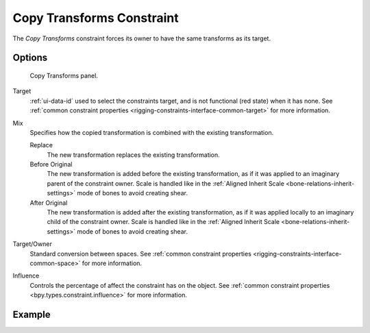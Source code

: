 .. index:: Object Constraints; Copy Transforms Constraint
.. _bpy.types.CopyTransformsConstraint:

**************************
Copy Transforms Constraint
**************************

The *Copy Transforms* constraint forces its owner to have the same transforms as its target.


Options
=======

.. figure:: /images/animation_constraints_transform_copy-transforms_panel.png

   Copy Transforms panel.

Target
   :ref:`ui-data-id` used to select the constraints target, and is not functional (red state) when it has none.
   See :ref:`common constraint properties <rigging-constraints-interface-common-target>` for more information.

Mix
   Specifies how the copied transformation is combined with the existing transformation.

   Replace
      The new transformation replaces the existing transformation.
   Before Original
      The new transformation is added before the existing transformation, as if it was
      applied to an imaginary parent of the constraint owner. Scale is handled like in
      the :ref:`Aligned Inherit Scale <bone-relations-inherit-settings>` mode of bones
      to avoid creating shear.
   After Original
      The new transformation is added after the existing transformation, as if it was
      applied locally to an imaginary child of the constraint owner. Scale is handled like
      in the :ref:`Aligned Inherit Scale <bone-relations-inherit-settings>` mode of bones
      to avoid creating shear.

Target/Owner
   Standard conversion between spaces.
   See :ref:`common constraint properties <rigging-constraints-interface-common-space>` for more information.

Influence
   Controls the percentage of affect the constraint has on the object.
   See :ref:`common constraint properties <bpy.types.constraint.influence>` for more information.


Example
=======

.. vimeo:: 171108888
